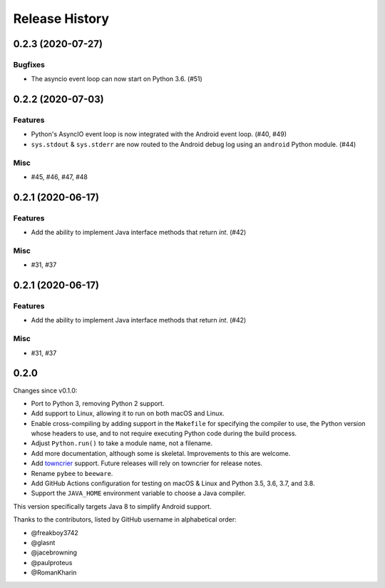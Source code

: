===============
Release History
===============

.. towncrier release notes start

0.2.3 (2020-07-27)
==================

Bugfixes
--------

* The asyncio event loop can now start on Python 3.6. (#51)


0.2.2 (2020-07-03)
==================

Features
--------

* Python's AsyncIO event loop is now integrated with the Android event loop.
  (#40, #49)
* ``sys.stdout`` & ``sys.stderr`` are now routed to the Android debug log using
  an ``android`` Python module. (#44)

Misc
----

* #45, #46, #47, #48


0.2.1 (2020-06-17)
==================

Features
--------

* Add the ability to implement Java interface methods that return `int`. (#42)

Misc
----

* #31, #37


0.2.1 (2020-06-17)
==================

Features
--------

* Add the ability to implement Java interface methods that return `int`. (#42)

Misc
----

* #31, #37


0.2.0
=====

Changes since v0.1.0:

- Port to Python 3, removing Python 2 support.
- Add support to Linux, allowing it to run on both macOS and Linux.
- Enable cross-compiling by adding support in the ``Makefile`` for specifying the compiler to use, the Python version whose headers to use, and to not require executing Python code during the build process.
- Adjust ``Python.run()`` to take a module name, not a filename.
- Add more documentation, although some is skeletal. Improvements to this are welcome.
- Add towncrier_ support. Future releases will rely on towncrier for release notes.
- Rename ``pybee`` to ``beeware``.
- Add GitHub Actions configuration for testing on macOS & Linux and Python 3.5, 3.6, 3.7, and 3.8.
- Support the ``JAVA_HOME`` environment variable to choose a Java compiler.

This version specifically targets Java 8 to simplify Android support.

Thanks to the contributors, listed by GitHub username in alphabetical order:

- @freakboy3742
- @glasnt
- @jacebrowning
- @paulproteus
- @RomanKharin

.. _towncrier: https://pypi.org/project/towncrier/

